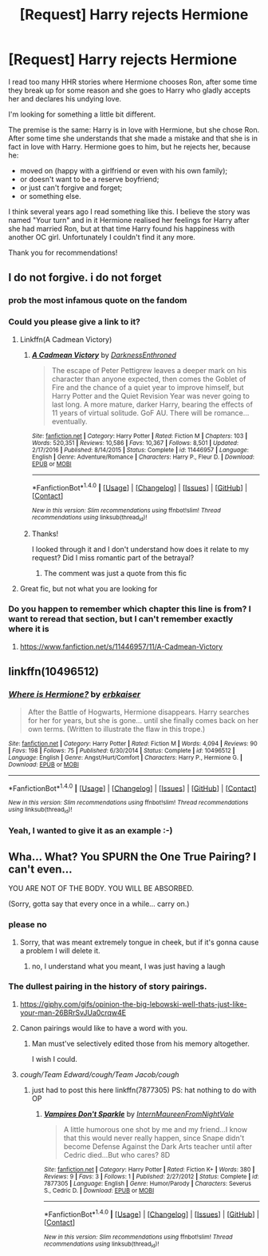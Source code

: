 #+TITLE: [Request] Harry rejects Hermione

* [Request] Harry rejects Hermione
:PROPERTIES:
:Author: DrunkBystander
:Score: 26
:DateUnix: 1521028128.0
:DateShort: 2018-Mar-14
:FlairText: Request
:END:
I read too many HHR stories where Hermione chooses Ron, after some time they break up for some reason and she goes to Harry who gladly accepts her and declares his undying love.

I'm looking for something a little bit different.

The premise is the same: Harry is in love with Hermione, but she chose Ron. After some time she understands that she made a mistake and that she is in fact in love with Harry. Hermione goes to him, but he rejects her, because he:

- moved on (happy with a girlfriend or even with his own family);
- or doesn't want to be a reserve boyfriend;
- or just can't forgive and forget;
- or something else.

I think several years ago I read something like this. I believe the story was named "Your turn" and in it Hermione realised her feelings for Harry after she had married Ron, but at that time Harry found his happiness with another OC girl. Unfortunately I couldn't find it any more.

Thank you for recommendations!


** I do not forgive. i do not forget
:PROPERTIES:
:Author: yugiohgenius
:Score: 44
:DateUnix: 1521034196.0
:DateShort: 2018-Mar-14
:END:

*** prob the most infamous quote on the fandom
:PROPERTIES:
:Author: Mestrehunter
:Score: 13
:DateUnix: 1521038168.0
:DateShort: 2018-Mar-14
:END:


*** Could you please give a link to it?
:PROPERTIES:
:Author: DrunkBystander
:Score: 2
:DateUnix: 1521035053.0
:DateShort: 2018-Mar-14
:END:

**** Linkffn(A Cadmean Victory)
:PROPERTIES:
:Author: play_the_puck
:Score: 2
:DateUnix: 1521038608.0
:DateShort: 2018-Mar-14
:END:

***** [[http://www.fanfiction.net/s/11446957/1/][*/A Cadmean Victory/*]] by [[https://www.fanfiction.net/u/7037477/DarknessEnthroned][/DarknessEnthroned/]]

#+begin_quote
  The escape of Peter Pettigrew leaves a deeper mark on his character than anyone expected, then comes the Goblet of Fire and the chance of a quiet year to improve himself, but Harry Potter and the Quiet Revision Year was never going to last long. A more mature, darker Harry, bearing the effects of 11 years of virtual solitude. GoF AU. There will be romance... eventually.
#+end_quote

^{/Site/: [[http://www.fanfiction.net/][fanfiction.net]] *|* /Category/: Harry Potter *|* /Rated/: Fiction M *|* /Chapters/: 103 *|* /Words/: 520,351 *|* /Reviews/: 10,586 *|* /Favs/: 10,367 *|* /Follows/: 8,501 *|* /Updated/: 2/17/2016 *|* /Published/: 8/14/2015 *|* /Status/: Complete *|* /id/: 11446957 *|* /Language/: English *|* /Genre/: Adventure/Romance *|* /Characters/: Harry P., Fleur D. *|* /Download/: [[http://www.ff2ebook.com/old/ffn-bot/index.php?id=11446957&source=ff&filetype=epub][EPUB]] or [[http://www.ff2ebook.com/old/ffn-bot/index.php?id=11446957&source=ff&filetype=mobi][MOBI]]}

--------------

*FanfictionBot*^{1.4.0} *|* [[[https://github.com/tusing/reddit-ffn-bot/wiki/Usage][Usage]]] | [[[https://github.com/tusing/reddit-ffn-bot/wiki/Changelog][Changelog]]] | [[[https://github.com/tusing/reddit-ffn-bot/issues/][Issues]]] | [[[https://github.com/tusing/reddit-ffn-bot/][GitHub]]] | [[[https://www.reddit.com/message/compose?to=tusing][Contact]]]

^{/New in this version: Slim recommendations using/ ffnbot!slim! /Thread recommendations using/ linksub(thread_id)!}
:PROPERTIES:
:Author: FanfictionBot
:Score: 2
:DateUnix: 1521038624.0
:DateShort: 2018-Mar-14
:END:


***** Thanks!

I looked through it and I don't understand how does it relate to my request? Did I miss romantic part of the betrayal?
:PROPERTIES:
:Author: DrunkBystander
:Score: 2
:DateUnix: 1521056940.0
:DateShort: 2018-Mar-14
:END:

****** The comment was just a quote from this fic
:PROPERTIES:
:Author: thewhovianswand
:Score: 7
:DateUnix: 1521058253.0
:DateShort: 2018-Mar-14
:END:


**** Great fic, but not what you are looking for
:PROPERTIES:
:Author: Fierysword5
:Score: 1
:DateUnix: 1521050016.0
:DateShort: 2018-Mar-14
:END:


*** Do you happen to remember which chapter this line is from? I want to reread that section, but I can't remember exactly where it is
:PROPERTIES:
:Author: gr8ful_bread
:Score: 1
:DateUnix: 1521056318.0
:DateShort: 2018-Mar-14
:END:

**** [[https://www.fanfiction.net/s/11446957/11/A-Cadmean-Victory]]
:PROPERTIES:
:Author: DrunkBystander
:Score: 2
:DateUnix: 1521056998.0
:DateShort: 2018-Mar-14
:END:


** linkffn(10496512)
:PROPERTIES:
:Author: Mestrehunter
:Score: 6
:DateUnix: 1521038412.0
:DateShort: 2018-Mar-14
:END:

*** [[http://www.fanfiction.net/s/10496512/1/][*/Where is Hermione?/*]] by [[https://www.fanfiction.net/u/2934732/erbkaiser][/erbkaiser/]]

#+begin_quote
  After the Battle of Hogwarts, Hermione disappears. Harry searches for her for years, but she is gone... until she finally comes back on her own terms. (Written to illustrate the flaw in this trope.)
#+end_quote

^{/Site/: [[http://www.fanfiction.net/][fanfiction.net]] *|* /Category/: Harry Potter *|* /Rated/: Fiction M *|* /Words/: 4,094 *|* /Reviews/: 90 *|* /Favs/: 198 *|* /Follows/: 75 *|* /Published/: 6/30/2014 *|* /Status/: Complete *|* /id/: 10496512 *|* /Language/: English *|* /Genre/: Angst/Hurt/Comfort *|* /Characters/: Harry P., Hermione G. *|* /Download/: [[http://www.ff2ebook.com/old/ffn-bot/index.php?id=10496512&source=ff&filetype=epub][EPUB]] or [[http://www.ff2ebook.com/old/ffn-bot/index.php?id=10496512&source=ff&filetype=mobi][MOBI]]}

--------------

*FanfictionBot*^{1.4.0} *|* [[[https://github.com/tusing/reddit-ffn-bot/wiki/Usage][Usage]]] | [[[https://github.com/tusing/reddit-ffn-bot/wiki/Changelog][Changelog]]] | [[[https://github.com/tusing/reddit-ffn-bot/issues/][Issues]]] | [[[https://github.com/tusing/reddit-ffn-bot/][GitHub]]] | [[[https://www.reddit.com/message/compose?to=tusing][Contact]]]

^{/New in this version: Slim recommendations using/ ffnbot!slim! /Thread recommendations using/ linksub(thread_id)!}
:PROPERTIES:
:Author: FanfictionBot
:Score: 5
:DateUnix: 1521038421.0
:DateShort: 2018-Mar-14
:END:


*** Yeah, I wanted to give it as an example :-)
:PROPERTIES:
:Author: DrunkBystander
:Score: 1
:DateUnix: 1521055949.0
:DateShort: 2018-Mar-14
:END:


** Wha... What? You SPURN the One True Pairing? I can't even...

YOU ARE NOT OF THE BODY. YOU WILL BE ABSORBED.

(Sorry, gotta say that every once in a while... carry on.)
:PROPERTIES:
:Author: Huntrrz
:Score: 12
:DateUnix: 1521036419.0
:DateShort: 2018-Mar-14
:END:

*** please no
:PROPERTIES:
:Author: UnusualOutlet
:Score: 7
:DateUnix: 1521036569.0
:DateShort: 2018-Mar-14
:END:

**** Sorry, that was meant extremely tongue in cheek, but if it's gonna cause a problem I will delete it.
:PROPERTIES:
:Author: Huntrrz
:Score: 1
:DateUnix: 1521036952.0
:DateShort: 2018-Mar-14
:END:

***** no, I understand what you meant, I was just having a laugh
:PROPERTIES:
:Author: UnusualOutlet
:Score: 6
:DateUnix: 1521037789.0
:DateShort: 2018-Mar-14
:END:


*** The dullest pairing in the history of story pairings.
:PROPERTIES:
:Author: OilOnCanvasFF
:Score: 14
:DateUnix: 1521039943.0
:DateShort: 2018-Mar-14
:END:

**** [[https://giphy.com/gifs/opinion-the-big-lebowski-well-thats-just-like-your-man-26BRrSvJUa0crqw4E]]
:PROPERTIES:
:Author: gr8ful_bread
:Score: 10
:DateUnix: 1521056378.0
:DateShort: 2018-Mar-14
:END:


**** Canon pairings would like to have a word with you.
:PROPERTIES:
:Author: Hellstrike
:Score: 7
:DateUnix: 1521072428.0
:DateShort: 2018-Mar-15
:END:

***** Man must've selectively edited those from his memory altogether.

I wish I could.
:PROPERTIES:
:Author: MrHughJwang
:Score: 5
:DateUnix: 1521092107.0
:DateShort: 2018-Mar-15
:END:


**** /cough/Team Edward/cough/Team Jacob/cough/
:PROPERTIES:
:Author: Krististrasza
:Score: 1
:DateUnix: 1521060144.0
:DateShort: 2018-Mar-15
:END:

***** just had to post this here linkffn(7877305) PS: hat nothing to do with OP
:PROPERTIES:
:Author: Mac_cy
:Score: 1
:DateUnix: 1521118567.0
:DateShort: 2018-Mar-15
:END:

****** [[http://www.fanfiction.net/s/7877305/1/][*/Vampires Don't Sparkle/*]] by [[https://www.fanfiction.net/u/2739723/InternMaureenFromNightVale][/InternMaureenFromNightVale/]]

#+begin_quote
  A little humorous one shot by me and my friend...I know that this would never really happen, since Snape didn't become Defense Against the Dark Arts teacher until after Cedric died...But who cares? 8D
#+end_quote

^{/Site/: [[http://www.fanfiction.net/][fanfiction.net]] *|* /Category/: Harry Potter *|* /Rated/: Fiction K+ *|* /Words/: 380 *|* /Reviews/: 9 *|* /Favs/: 3 *|* /Follows/: 1 *|* /Published/: 2/27/2012 *|* /Status/: Complete *|* /id/: 7877305 *|* /Language/: English *|* /Genre/: Humor/Parody *|* /Characters/: Severus S., Cedric D. *|* /Download/: [[http://www.ff2ebook.com/old/ffn-bot/index.php?id=7877305&source=ff&filetype=epub][EPUB]] or [[http://www.ff2ebook.com/old/ffn-bot/index.php?id=7877305&source=ff&filetype=mobi][MOBI]]}

--------------

*FanfictionBot*^{1.4.0} *|* [[[https://github.com/tusing/reddit-ffn-bot/wiki/Usage][Usage]]] | [[[https://github.com/tusing/reddit-ffn-bot/wiki/Changelog][Changelog]]] | [[[https://github.com/tusing/reddit-ffn-bot/issues/][Issues]]] | [[[https://github.com/tusing/reddit-ffn-bot/][GitHub]]] | [[[https://www.reddit.com/message/compose?to=tusing][Contact]]]

^{/New in this version: Slim recommendations using/ ffnbot!slim! /Thread recommendations using/ linksub(thread_id)!}
:PROPERTIES:
:Author: FanfictionBot
:Score: 1
:DateUnix: 1521118590.0
:DateShort: 2018-Mar-15
:END:
